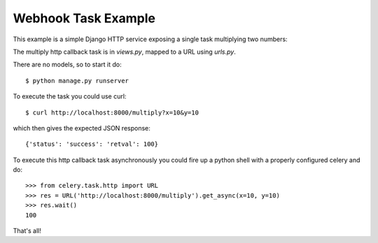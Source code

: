 ======================
 Webhook Task Example
======================

This example is a simple Django HTTP service exposing a single task
multiplying two numbers:

The multiply http callback task is in `views.py`, mapped to a URL using
`urls.py`.

There are no models, so to start it do::

    $ python manage.py runserver

To execute the task you could use curl::

    $ curl http://localhost:8000/multiply?x=10&y=10

which then gives the expected JSON response::

    {'status': 'success': 'retval': 100}


To execute this http callback task asynchronously you could fire up
a python shell with a properly configured celery and do::

    >>> from celery.task.http import URL
    >>> res = URL('http://localhost:8000/multiply').get_async(x=10, y=10)
    >>> res.wait()
    100


That's all!
